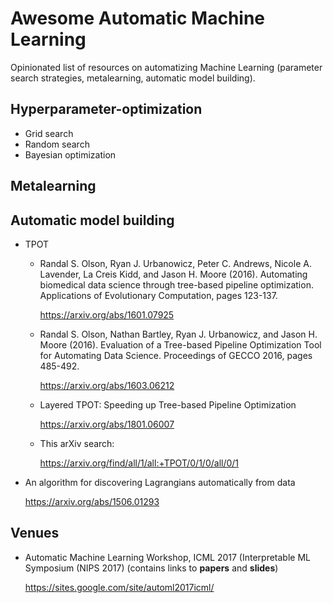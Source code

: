 * Awesome Automatic Machine Learning [[https://awesome.re][https://awesome.re/badge.svg]]

Opinionated list of resources on automatizing Machine Learning (parameter search strategies,
metalearning, automatic model building).

** Hyperparameter-optimization
   + Grid search
   + Random search
   + Bayesian optimization

** Metalearning

** Automatic model building 
   + TPOT
     + Randal S. Olson, Ryan J. Urbanowicz, Peter C. Andrews, Nicole A. Lavender, La Creis Kidd, and Jason H. Moore (2016). 
       Automating biomedical data science through tree-based pipeline optimization. Applications of Evolutionary Computation, pages 123-137.
     
       https://arxiv.org/abs/1601.07925
    
     + Randal S. Olson, Nathan Bartley, Ryan J. Urbanowicz, and Jason H. Moore (2016). 
       Evaluation of a Tree-based Pipeline Optimization Tool for Automating Data Science. Proceedings of GECCO 2016, pages 485-492.
     
       https://arxiv.org/abs/1603.06212

     + Layered TPOT: Speeding up Tree-based Pipeline Optimization 
    
       https://arxiv.org/abs/1801.06007
     
     + This arXiv search:

       https://arxiv.org/find/all/1/all:+TPOT/0/1/0/all/0/1

  + An algorithm for discovering Lagrangians automatically from data
  
    https://arxiv.org/abs/1506.01293

** Venues
   + Automatic Machine Learning Workshop, ICML 2017 (Interpretable ML Symposium (NIPS 2017) (contains links to *papers* and *slides*)

     https://sites.google.com/site/automl2017icml/
